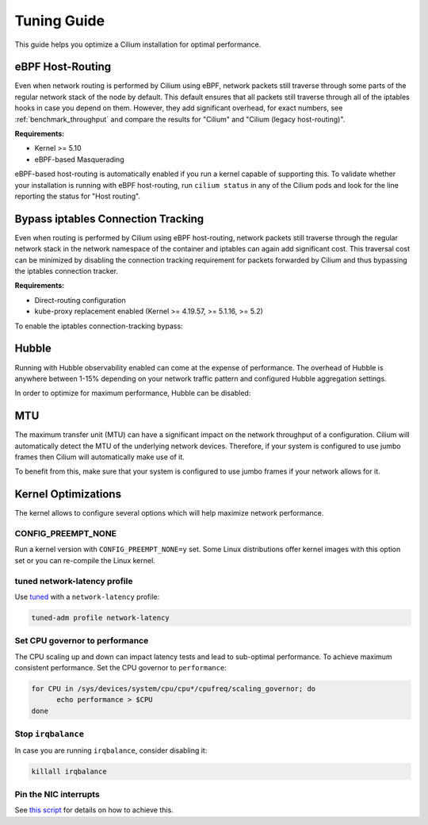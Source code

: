 .. only:: not (epub or latex or html)

    WARNING: You are looking at unreleased Cilium documentation.
    Please use the official rendered version released here:
    https://docs.cilium.io

.. _performance_tuning:

************
Tuning Guide
************

This guide helps you optimize a Cilium installation for optimal performance.

eBPF Host-Routing
=================

Even when network routing is performed by Cilium using eBPF, network packets
still traverse through some parts of the regular network stack of the node by
default. This default ensures that all packets still traverse through all of
the iptables hooks in case you depend on them. However, they add significant
overhead, for exact numbers, see :ref:`benchmark_throughput` and compare the
results for "Cilium" and "Cilium (legacy host-routing)".

**Requirements:**

* Kernel >= 5.10
* eBPF-based Masquerading

eBPF-based host-routing is automatically enabled if you run a kernel capable of
supporting this. To validate whether your installation is running with eBPF
host-routing, run ``cilium status`` in any of the Cilium pods and look for the
line reporting the status for "Host routing".

Bypass iptables Connection Tracking
===================================

Even when routing is performed by Cilium using eBPF host-routing, network
packets still traverse through the regular network stack in the network
namespace of the container and iptables can again add significant cost. This
traversal cost can be minimized by disabling the connection tracking
requirement for packets forwarded by Cilium and thus bypassing the iptables
connection tracker.

**Requirements:**

* Direct-routing configuration
* kube-proxy replacement enabled (Kernel >= 4.19.57, >= 5.1.16, >= 5.2)

To enable the iptables connection-tracking bypass:

.. tabs::

    .. group-tab:: Cilium CLI

       .. code-block:: shell-session

          cilium install --config install-no-conntrack-iptables-rules=true

    .. group-tab:: Helm

       .. parsed-literal::

           helm install cilium |CHART_RELEASE| \\
             --namespace kube-system \\
             --set installNoConntrackIptablesRules=true \\
             --set kubeProxyReplacement=strict

Hubble
======

Running with Hubble observability enabled can come at the expense of
performance. The overhead of Hubble is anywhere between 1-15% depending on your
network traffic pattern and configured Hubble aggregation settings.

In order to optimize for maximum performance, Hubble can be disabled:

.. tabs::

    .. group-tab:: Cilium CLI

       .. code-block:: shell-session

           cilium hubble disable

    .. group-tab:: Helm

       .. parsed-literal::

           helm install cilium |CHART_RELEASE| \\
             --namespace kube-system \\
             --set hubble.enabled=false

MTU
===

The maximum transfer unit (MTU) can have a significant impact on the network
throughput of a configuration. Cilium will automatically detect the MTU of the
underlying network devices. Therefore, if your system is configured to use
jumbo frames then Cilium will automatically make use of it. 

To benefit from this, make sure that your system is configured to use jumbo
frames if your network allows for it.

Kernel Optimizations
====================

The kernel allows to configure several options which will help maximize network
performance.

CONFIG_PREEMPT_NONE
-------------------

Run a kernel version with ``CONFIG_PREEMPT_NONE=y`` set. Some Linux
distributions offer kernel images with this option set or you can re-compile
the Linux kernel.

tuned network-latency profile
-----------------------------

Use `tuned <https://tuned-project.org/>`_ with a ``network-latency`` profile:

.. code-block:: shell-session

   tuned-adm profile network-latency

Set CPU governor to performance
-------------------------------

The CPU scaling up and down can impact latency tests and lead to sub-optimal
performance. To achieve maximum consistent performance. Set the CPU governor to
``performance``:

.. code-block:: bash

   for CPU in /sys/devices/system/cpu/cpu*/cpufreq/scaling_governor; do
         echo performance > $CPU
   done

Stop ``irqbalance``
-------------------

In case you are running ``irqbalance``, consider disabling it:

.. code-block:: shell-session

   killall irqbalance

Pin the NIC interrupts
----------------------

See `this script
<https://github.com/borkmann/netperf_scripts/blob/master/set_irq_affinity>`_
for details on how to achieve this.
